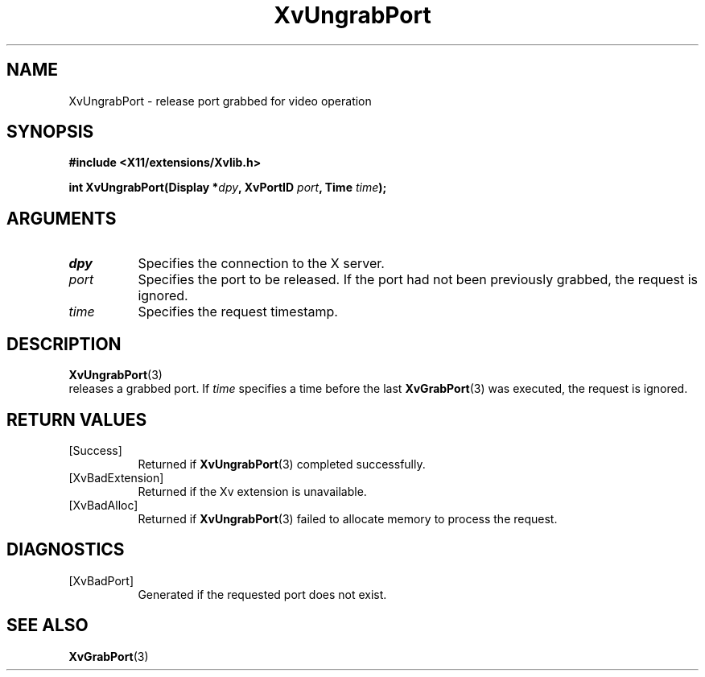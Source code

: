 .TH XvUngrabPort 3 "libXv 1.0.9" "X Version 11" "libXv Functions"
.SH NAME
XvUngrabPort \- release port grabbed for video operation
.\"
.SH SYNOPSIS
.B #include <X11/extensions/Xvlib.h>
.sp
.nf
.BI "int XvUngrabPort(Display *" dpy ", XvPortID " port ", Time " time ");"
.fi
.SH ARGUMENTS
.\"
.IP \fIdpy\fR 8
Specifies the connection to the X server.
.IP \fIport\fR 8
Specifies the port to be released.  If the port had not been
previously grabbed, the request is ignored.
.IP \fItime\fR 8
Specifies the request timestamp.
.\"
.SH DESCRIPTION
.BR XvUngrabPort (3)
 releases a grabbed port.  If \fItime\fR specifies a time before the last
.BR XvGrabPort (3)
was executed, the request is ignored.
.\"
.SH RETURN VALUES
.IP [Success] 8
Returned if
.BR XvUngrabPort (3)
completed successfully.
.IP [XvBadExtension] 8
Returned if the Xv extension is unavailable.
.IP [XvBadAlloc] 8
Returned if
.BR XvUngrabPort (3)
failed to allocate memory to process the request.
.SH DIAGNOSTICS
.IP [XvBadPort] 8
Generated if the requested port does not exist.
.SH SEE ALSO
.\"
.BR XvGrabPort (3)
